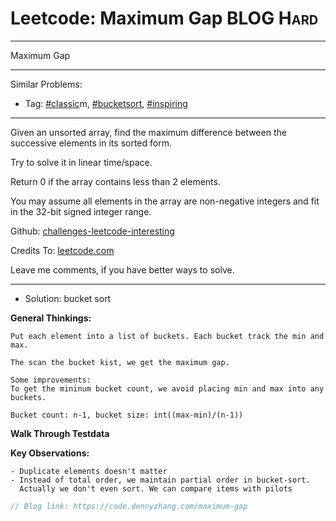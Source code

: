 * Leetcode: Maximum Gap                                              :BLOG:Hard:
#+STARTUP: showeverything
#+OPTIONS: toc:nil \n:t ^:nil creator:nil d:nil
:PROPERTIES:
:type:     classic, bucketsort, inspiring
:END:
---------------------------------------------------------------------
Maximum Gap
---------------------------------------------------------------------
Similar Problems:
- Tag: [[https://code.dennyzhang.com/tag/classic][#classic]]m, [[https://code.dennyzhang.com/tag/bucketsort][#bucketsort]], [[https://code.dennyzhang.com/tag/inspiring][#inspiring]]
---------------------------------------------------------------------
Given an unsorted array, find the maximum difference between the successive elements in its sorted form.

Try to solve it in linear time/space.

Return 0 if the array contains less than 2 elements.

You may assume all elements in the array are non-negative integers and fit in the 32-bit signed integer range.

Github: [[https://github.com/DennyZhang/challenges-leetcode-interesting/tree/master/problems/maximum-gap][challenges-leetcode-interesting]]

Credits To: [[https://leetcode.com/problems/maximum-gap/description/][leetcode.com]]

Leave me comments, if you have better ways to solve.
--------------------------------------------------------------------
- Solution: bucket sort

*General Thinkings:*
#+BEGIN_EXAMPLE
Put each element into a list of buckets. Each bucket track the min and max.

The scan the bucket kist, we get the maximum gap.

Some improvements:
To get the mininum bucket count, we avoid placing min and max into any buckets.

Bucket count: n-1, bucket size: int((max-min)/(n-1))
#+END_EXAMPLE

*Walk Through Testdata*
[[image-blog:Leetcode: Maximum Gap][https://raw.githubusercontent.com/dennyzhang/challenges-leetcode-interesting/master/images/bucket_sort.png]]

*Key Observations:*
#+BEGIN_EXAMPLE
- Duplicate elements doesn't matter
- Instead of total order, we maintain partial order in bucket-sort. 
  Actually we don't even sort. We can compare items with pilots
#+END_EXAMPLE

#+BEGIN_SRC go
// Blog link: https://code.dennyzhang.com/maximum-gap

#+END_SRC

#+BEGIN_HTML
<div style="overflow: hidden;">
<div style="float: left; padding: 5px"> <a href="https://www.linkedin.com/in/dennyzhang001"><img src="https://www.dennyzhang.com/wp-content/uploads/sns/linkedin.png" alt="linkedin" /></a></div>
<div style="float: left; padding: 5px"><a href="https://github.com/DennyZhang"><img src="https://www.dennyzhang.com/wp-content/uploads/sns/github.png" alt="github" /></a></div>
<div style="float: left; padding: 5px"><a href="https://www.dennyzhang.com/slack" target="_blank" rel="nofollow"><img src="https://slack.dennyzhang.com/badge.svg" alt="slack"/></a></div>
</div>
#+END_HTML
